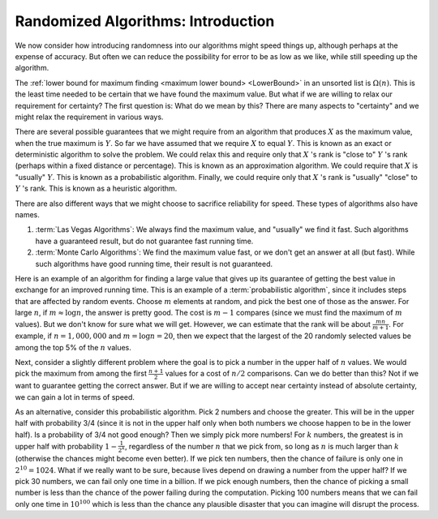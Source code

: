 .. This file is part of the OpenDSA eTextbook project. See
.. http://algoviz.org/OpenDSA for more details.
.. Copyright (c) 2012-2013 by the OpenDSA Project Contributors, and
.. distributed under an MIT open source license.

.. avmetadata:: 
   :author: Cliff Shaffer
   :topic: Randomized Algorithms

Randomized Algorithms: Introduction
===================================

We now consider how introducing randomness into our
algorithms might speed things up, although perhaps at the expense of
accuracy.
But often we can reduce the possibility for error to be as low as we
like, while still speeding up the algorithm.

The :ref:`lower bound for maximum finding <maximum lower bound> <LowerBound>`
in an unsorted list is :math:`\Omega(n)`.
This is the least time needed to be certain that we have found the
maximum value.
But what if we are willing to relax our requirement for certainty?
The first question is: What do we mean by this?
There are many aspects to "certainty" and we might relax the
requirement in various ways.

There are several possible guarantees that we might require from an
algorithm that produces :math:`X` as the maximum value, when the true
maximum is :math:`Y`.
So far we have assumed that we require :math:`X` to equal :math:`Y`.
This is known as an exact or deterministic algorithm to solve the
problem.
We could relax this and require only that :math:`X` 's rank is
"close to" :math:`Y` 's rank (perhaps within a fixed distance or
percentage).
This is known as an approximation algorithm.
We could require that :math:`X` is "usually" :math:`Y`.
This is known as a probabilistic algorithm.
Finally, we could require only that :math:`X` 's rank is "usually"
"close" to :math:`Y` 's rank.
This is known as a heuristic algorithm.

There are also different ways that we might choose to sacrifice
reliability for speed.
These types of algorithms also have names.

#. :term:`Las Vegas Algorithms`:
   We always find the maximum value, and "usually" we find it fast.
   Such algorithms have a guaranteed result, but do not guarantee fast
   running time.

#. :term:`Monte Carlo Algorithms`:
   We find the maximum value fast, or we don't get an answer at all
   (but fast).
   While such algorithms have good running time, their result is not
   guaranteed.

Here is an example of an algorithm for finding a large value that
gives up its guarantee of getting the best value in exchange for an
improved running time.
This is an example of a :term:`probabilistic algorithm`, since it
includes steps that are affected by random events.
Choose :math:`m` elements at random, and pick the best one of those as
the answer.
For large :math:`n`, if :math:`m \approx \log n`, the answer is pretty
good.
The cost is :math:`m-1` compares (since we must find the maximum of
:math:`m` values).
But we don't know for sure what we will get.
However, we can estimate that the rank will be about
:math:`\frac{mn}{m+1}`.
For example, if :math:`n = 1,000,000` and :math:`m = \log n = 20`,
then we expect that the largest of the 20 randomly selected values be
among the top 5% of the :math:`n` values.

Next, consider a slightly different problem where the goal is to
pick a number in the upper half of :math:`n` values.
We would pick the maximum from among the first :math:`\frac{n+1}{2}`
values for a cost of :math:`n/2` comparisons.
Can we do better than this?
Not if we want to guarantee getting the correct answer.
But if we are willing to accept near certainty instead of absolute
certainty, we can gain a lot in terms of speed.

As an alternative, consider this probabilistic algorithm.
Pick 2 numbers and choose the greater.
This will be in the upper half with probability 3/4 (since it is not
in the upper half only when both numbers we choose happen to be in the
lower half).
Is a probability of 3/4 not good enough?
Then we simply pick more numbers!
For :math:`k` numbers, the greatest is in upper half with probability
:math:`1 - \frac{1}{2^k}`, regardless of the number :math:`n` that we
pick from, so long as :math:`n` is much larger than :math:`k`
(otherwise the chances might become even better).
If we pick ten numbers, then the chance of failure is only one in
:math:`2^{10} = 1024`.
What if we really want to be sure, because lives depend on drawing a
number from the upper half?
If we pick 30 numbers, we can fail only one time in a billion.
If we pick enough numbers, then the chance of picking a small
number is less than the chance of the power failing during the
computation.
Picking 100 numbers means that we can fail only one time in
:math:`10^{100}` which is less than the chance any plausible
disaster that you can imagine will disrupt the process.
